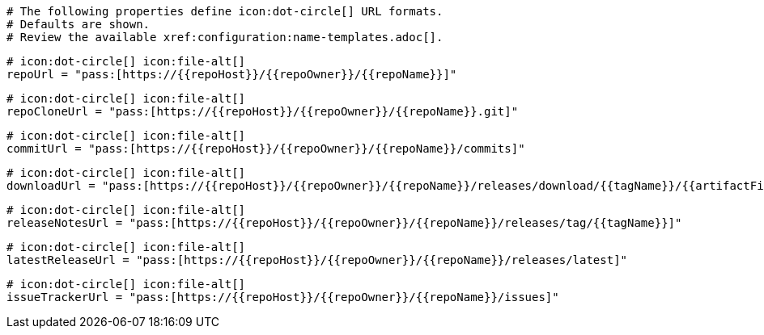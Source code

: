   # The following properties define icon:dot-circle[] URL formats.
  # Defaults are shown.
  # Review the available xref:configuration:name-templates.adoc[].

  # icon:dot-circle[] icon:file-alt[]
  repoUrl = "pass:[https://{{repoHost}}/{{repoOwner}}/{{repoName}}]"

  # icon:dot-circle[] icon:file-alt[]
  repoCloneUrl = "pass:[https://{{repoHost}}/{{repoOwner}}/{{repoName}}.git]"

  # icon:dot-circle[] icon:file-alt[]
  commitUrl = "pass:[https://{{repoHost}}/{{repoOwner}}/{{repoName}}/commits]"

  # icon:dot-circle[] icon:file-alt[]
  downloadUrl = "pass:[https://{{repoHost}}/{{repoOwner}}/{{repoName}}/releases/download/{{tagName}}/{{artifactFileName}}]"

  # icon:dot-circle[] icon:file-alt[]
  releaseNotesUrl = "pass:[https://{{repoHost}}/{{repoOwner}}/{{repoName}}/releases/tag/{{tagName}}]"

  # icon:dot-circle[] icon:file-alt[]
  latestReleaseUrl = "pass:[https://{{repoHost}}/{{repoOwner}}/{{repoName}}/releases/latest]"

  # icon:dot-circle[] icon:file-alt[]
  issueTrackerUrl = "pass:[https://{{repoHost}}/{{repoOwner}}/{{repoName}}/issues]"